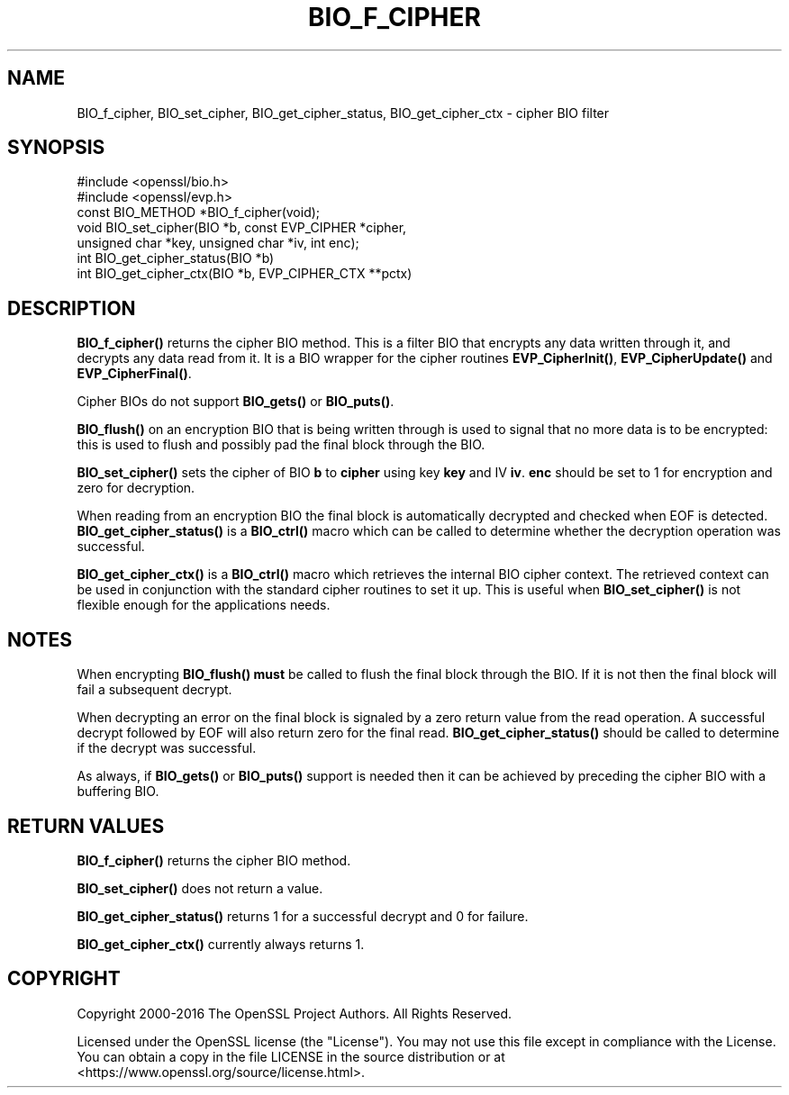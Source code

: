 .\" -*- mode: troff; coding: utf-8 -*-
.\" Automatically generated by Pod::Man 5.0102 (Pod::Simple 3.45)
.\"
.\" Standard preamble:
.\" ========================================================================
.de Sp \" Vertical space (when we can't use .PP)
.if t .sp .5v
.if n .sp
..
.de Vb \" Begin verbatim text
.ft CW
.nf
.ne \\$1
..
.de Ve \" End verbatim text
.ft R
.fi
..
.\" \*(C` and \*(C' are quotes in nroff, nothing in troff, for use with C<>.
.ie n \{\
.    ds C` ""
.    ds C' ""
'br\}
.el\{\
.    ds C`
.    ds C'
'br\}
.\"
.\" Escape single quotes in literal strings from groff's Unicode transform.
.ie \n(.g .ds Aq \(aq
.el       .ds Aq '
.\"
.\" If the F register is >0, we'll generate index entries on stderr for
.\" titles (.TH), headers (.SH), subsections (.SS), items (.Ip), and index
.\" entries marked with X<> in POD.  Of course, you'll have to process the
.\" output yourself in some meaningful fashion.
.\"
.\" Avoid warning from groff about undefined register 'F'.
.de IX
..
.nr rF 0
.if \n(.g .if rF .nr rF 1
.if (\n(rF:(\n(.g==0)) \{\
.    if \nF \{\
.        de IX
.        tm Index:\\$1\t\\n%\t"\\$2"
..
.        if !\nF==2 \{\
.            nr % 0
.            nr F 2
.        \}
.    \}
.\}
.rr rF
.\" ========================================================================
.\"
.IX Title "BIO_F_CIPHER 3"
.TH BIO_F_CIPHER 3 2025-04-28 1.1.1k OpenSSL
.\" For nroff, turn off justification.  Always turn off hyphenation; it makes
.\" way too many mistakes in technical documents.
.if n .ad l
.nh
.SH NAME
BIO_f_cipher, BIO_set_cipher, BIO_get_cipher_status, BIO_get_cipher_ctx \- cipher BIO filter
.SH SYNOPSIS
.IX Header "SYNOPSIS"
.Vb 2
\& #include <openssl/bio.h>
\& #include <openssl/evp.h>
\&
\& const BIO_METHOD *BIO_f_cipher(void);
\& void BIO_set_cipher(BIO *b, const EVP_CIPHER *cipher,
\&                     unsigned char *key, unsigned char *iv, int enc);
\& int BIO_get_cipher_status(BIO *b)
\& int BIO_get_cipher_ctx(BIO *b, EVP_CIPHER_CTX **pctx)
.Ve
.SH DESCRIPTION
.IX Header "DESCRIPTION"
\&\fBBIO_f_cipher()\fR returns the cipher BIO method. This is a filter
BIO that encrypts any data written through it, and decrypts any data
read from it. It is a BIO wrapper for the cipher routines
\&\fBEVP_CipherInit()\fR, \fBEVP_CipherUpdate()\fR and \fBEVP_CipherFinal()\fR.
.PP
Cipher BIOs do not support \fBBIO_gets()\fR or \fBBIO_puts()\fR.
.PP
\&\fBBIO_flush()\fR on an encryption BIO that is being written through is
used to signal that no more data is to be encrypted: this is used
to flush and possibly pad the final block through the BIO.
.PP
\&\fBBIO_set_cipher()\fR sets the cipher of BIO \fBb\fR to \fBcipher\fR using key \fBkey\fR
and IV \fBiv\fR. \fBenc\fR should be set to 1 for encryption and zero for
decryption.
.PP
When reading from an encryption BIO the final block is automatically
decrypted and checked when EOF is detected. \fBBIO_get_cipher_status()\fR
is a \fBBIO_ctrl()\fR macro which can be called to determine whether the
decryption operation was successful.
.PP
\&\fBBIO_get_cipher_ctx()\fR is a \fBBIO_ctrl()\fR macro which retrieves the internal
BIO cipher context. The retrieved context can be used in conjunction
with the standard cipher routines to set it up. This is useful when
\&\fBBIO_set_cipher()\fR is not flexible enough for the applications needs.
.SH NOTES
.IX Header "NOTES"
When encrypting \fBBIO_flush()\fR \fBmust\fR be called to flush the final block
through the BIO. If it is not then the final block will fail a subsequent
decrypt.
.PP
When decrypting an error on the final block is signaled by a zero
return value from the read operation. A successful decrypt followed
by EOF will also return zero for the final read. \fBBIO_get_cipher_status()\fR
should be called to determine if the decrypt was successful.
.PP
As always, if \fBBIO_gets()\fR or \fBBIO_puts()\fR support is needed then it can
be achieved by preceding the cipher BIO with a buffering BIO.
.SH "RETURN VALUES"
.IX Header "RETURN VALUES"
\&\fBBIO_f_cipher()\fR returns the cipher BIO method.
.PP
\&\fBBIO_set_cipher()\fR does not return a value.
.PP
\&\fBBIO_get_cipher_status()\fR returns 1 for a successful decrypt and 0
for failure.
.PP
\&\fBBIO_get_cipher_ctx()\fR currently always returns 1.
.SH COPYRIGHT
.IX Header "COPYRIGHT"
Copyright 2000\-2016 The OpenSSL Project Authors. All Rights Reserved.
.PP
Licensed under the OpenSSL license (the "License").  You may not use
this file except in compliance with the License.  You can obtain a copy
in the file LICENSE in the source distribution or at
<https://www.openssl.org/source/license.html>.
